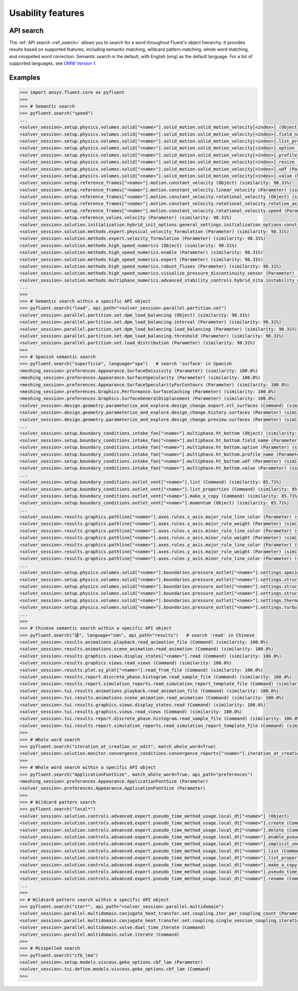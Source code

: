 .. _ref_usability_features:


Usability features
==================

API search
----------

The :ref:`API search <ref_search>` allows you to search for a word throughout Fluent's object hierarchy. It provides results
based on supported features, including semantic matching, wildcard pattern matching, whole word matching, and misspelled
word correction. Semantic search is the default, with English (``eng``) as the default language. For
a list of supported languages, see `OMW Version 1 <https://omwn.org/omw1.html>`_.

Examples
--------

.. code-block:: python

   >>> import ansys.fluent.core as pyfluent
   >>>
   >>> # Semantic search
   >>> pyfluent.search("speed")
   ...
   <solver_session>.setup.physics.volumes.solid["<name>"].solid_motion.solid_motion_velocity[<index>] (Object) (similarity: 98.31%)
   <solver_session>.setup.physics.volumes.solid["<name>"].solid_motion.solid_motion_velocity[<index>].field_name (Parameter) (similarity: 98.31%)
   <solver_session>.setup.physics.volumes.solid["<name>"].solid_motion.solid_motion_velocity[<index>].list_properties (Command) (similarity: 98.31%)
   <solver_session>.setup.physics.volumes.solid["<name>"].solid_motion.solid_motion_velocity[<index>].option (Parameter) (similarity: 98.31%)
   <solver_session>.setup.physics.volumes.solid["<name>"].solid_motion.solid_motion_velocity[<index>].profile_name (Parameter) (similarity: 98.31%)
   <solver_session>.setup.physics.volumes.solid["<name>"].solid_motion.solid_motion_velocity[<index>].resize (Command) (similarity: 98.31%)
   <solver_session>.setup.physics.volumes.solid["<name>"].solid_motion.solid_motion_velocity[<index>].udf (Parameter) (similarity: 98.31%)
   <solver_session>.setup.physics.volumes.solid["<name>"].solid_motion.solid_motion_velocity[<index>].value (Parameter) (similarity: 98.31%)
   <solver_session>.setup.reference_frames["<name>"].motion.constant_velocity (Object) (similarity: 98.31%)
   <solver_session>.setup.reference_frames["<name>"].motion.constant_velocity.linear_velocity (Parameter) (similarity: 98.31%)
   <solver_session>.setup.reference_frames["<name>"].motion.constant_velocity.rotational_velocity (Object) (similarity: 98.31%)
   <solver_session>.setup.reference_frames["<name>"].motion.constant_velocity.rotational_velocity.rotation_axis (Parameter) (similarity: 98.31%)
   <solver_session>.setup.reference_frames["<name>"].motion.constant_velocity.rotational_velocity.speed (Parameter) (similarity: 98.31%)
   <solver_session>.setup.reference_values.velocity (Parameter) (similarity: 98.31%)
   <solver_session>.solution.initialization.hybrid_init_options.general_settings.initialization_options.const_velocity (Parameter) (similarity: 98.31%)
   <solver_session>.solution.methods.expert.physical_velocity_formulation (Parameter) (similarity: 98.31%)
   <solver_session>.solution.methods.expert.velocity_formulation (Parameter) (similarity: 98.31%)
   <solver_session>.solution.methods.high_speed_numerics (Object) (similarity: 98.31%)
   <solver_session>.solution.methods.high_speed_numerics.enable (Parameter) (similarity: 98.31%)
   <solver_session>.solution.methods.high_speed_numerics.expert (Parameter) (similarity: 98.31%)
   <solver_session>.solution.methods.high_speed_numerics.robust_fluxes (Parameter) (similarity: 98.31%)
   <solver_session>.solution.methods.high_speed_numerics.visualize_pressure_discontinuity_sensor (Parameter) (similarity: 98.31%)
   <solver_session>.solution.methods.multiphase_numerics.advanced_stability_controls.hybrid_nita.instability_detector.set_velocity_limit (Parameter) (similarity: 98.31%)
   ...
   >>>
   >>> # Semantic search within a specific API object
   >>> pyfluent.search("load", api_path="<solver_session>.parallel.partition.set")
   <solver_session>.parallel.partition.set.dpm_load_balancing (Object) (similarity: 98.31%)
   <solver_session>.parallel.partition.set.dpm_load_balancing.interval (Parameter) (similarity: 98.31%)
   <solver_session>.parallel.partition.set.dpm_load_balancing.load_balancing (Parameter) (similarity: 98.31%)
   <solver_session>.parallel.partition.set.dpm_load_balancing.threshold (Parameter) (similarity: 98.31%)
   <solver_session>.parallel.partition.set.load_distribution (Parameter) (similarity: 98.31%)
   >>>
   >>> # Spanish semantic search
   >>> pyfluent.search("superficie", language="spa")   # search 'surface' in Spanish
   <meshing_session>.preferences.Appearance.SurfaceEmissivity (Parameter) (similarity: 100.0%)
   <meshing_session>.preferences.Appearance.SurfaceSpecularity (Parameter) (similarity: 100.0%)
   <meshing_session>.preferences.Appearance.SurfaceSpecularityForContours (Parameter) (similarity: 100.0%)
   <meshing_session>.preferences.Graphics.Performance.SurfaceCaching (Parameter) (similarity: 100.0%)
   <meshing_session>.preferences.Graphics.SurfaceGeneralDisplacement (Parameter) (similarity: 100.0%)
   <solver_session>.design.geometry.parameterize_and_explore.design_change.export.stl_surfaces (Command) (similarity: 100.0%)
   <solver_session>.design.geometry.parameterize_and_explore.design_change.history.surfaces (Parameter) (similarity: 100.0%)
   <solver_session>.design.geometry.parameterize_and_explore.design_change.preview.surfaces (Parameter) (similarity: 100.0%)
   ...
   <solver_session>.setup.boundary_conditions.intake_fan["<name>"].multiphase.ht_bottom (Object) (similarity: 88.89%)
   <solver_session>.setup.boundary_conditions.intake_fan["<name>"].multiphase.ht_bottom.field_name (Parameter) (similarity: 88.89%)
   <solver_session>.setup.boundary_conditions.intake_fan["<name>"].multiphase.ht_bottom.option (Parameter) (similarity: 88.89%)
   <solver_session>.setup.boundary_conditions.intake_fan["<name>"].multiphase.ht_bottom.profile_name (Parameter) (similarity: 88.89%)
   <solver_session>.setup.boundary_conditions.intake_fan["<name>"].multiphase.ht_bottom.udf (Parameter) (similarity: 88.89%)
   <solver_session>.setup.boundary_conditions.intake_fan["<name>"].multiphase.ht_bottom.value (Parameter) (similarity: 88.89%)
   ...
   <solver_session>.setup.boundary_conditions.outlet_vent["<name>"].list (Command) (similarity: 85.71%)
   <solver_session>.setup.boundary_conditions.outlet_vent["<name>"].list_properties (Command) (similarity: 85.71%)
   <solver_session>.setup.boundary_conditions.outlet_vent["<name>"].make_a_copy (Command) (similarity: 85.71%)
   <solver_session>.setup.boundary_conditions.outlet_vent["<name>"].momentum (Object) (similarity: 85.71%)
   ...
   <solver_session>.results.graphics.pathline["<name>"].axes.rules.x_axis.major_rule_line_color (Parameter) (similarity: 83.33%)
   <solver_session>.results.graphics.pathline["<name>"].axes.rules.x_axis.major_rule_weight (Parameter) (similarity: 83.33%)
   <solver_session>.results.graphics.pathline["<name>"].axes.rules.x_axis.minor_rule_line_color (Parameter) (similarity: 83.33%)
   <solver_session>.results.graphics.pathline["<name>"].axes.rules.x_axis.minor_rule_weight (Parameter) (similarity: 83.33%)
   <solver_session>.results.graphics.pathline["<name>"].axes.rules.y_axis.major_rule_line_color (Parameter) (similarity: 83.33%)
   <solver_session>.results.graphics.pathline["<name>"].axes.rules.y_axis.major_rule_weight (Parameter) (similarity: 83.33%)
   <solver_session>.results.graphics.pathline["<name>"].axes.rules.y_axis.minor_rule_line_color (Parameter) (similarity: 83.33%)
   ...
   <solver_session>.setup.physics.volumes.solid["<name>"].boundaries.pressure_outlet["<name>"].settings.species.tss_scalar["<name>"].profile_name (Parameter) (similarity: 82.35%)
   <solver_session>.setup.physics.volumes.solid["<name>"].boundaries.pressure_outlet["<name>"].settings.structure.x_disp_boundary_value.profile_name (Parameter) (similarity: 82.35%)
   <solver_session>.setup.physics.volumes.solid["<name>"].boundaries.pressure_outlet["<name>"].settings.structure.y_disp_boundary_value.profile_name (Parameter) (similarity: 82.35%)
   <solver_session>.setup.physics.volumes.solid["<name>"].boundaries.pressure_outlet["<name>"].settings.structure.z_disp_boundary_value.profile_name (Parameter) (similarity: 82.35%)
   <solver_session>.setup.physics.volumes.solid["<name>"].boundaries.pressure_outlet["<name>"].settings.thermal.backflow_total_temperature.profile_name (Parameter) (similarity: 82.35%)
   <solver_session>.setup.physics.volumes.solid["<name>"].boundaries.pressure_outlet["<name>"].settings.turbulence.backflow_intermittency.profile_name (Parameter) (similarity: 82.35%)
   ...
   >>>
   >>> # Chinese semantic search within a specific API object
   >>> pyfluent.search("读", language="cmn", api_path="results")   # search 'read' in Chinese
   <solver_session>.results.animations.playback.read_animation_file (Command) (similarity: 100.0%)
   <solver_session>.results.animations.scene_animation.read_animation (Command) (similarity: 100.0%)
   <solver_session>.results.graphics.views.display_states["<name>"].read (Command) (similarity: 100.0%)
   <solver_session>.results.graphics.views.read_views (Command) (similarity: 100.0%)
   <solver_session>.results.plot.xy_plot["<name>"].read_from_file (Command) (similarity: 100.0%)
   <solver_session>.results.report.discrete_phase.histogram.read_sample_file (Command) (similarity: 100.0%)
   <solver_session>.results.report.simulation_reports.read_simulation_report_template_file (Command) (similarity: 100.0%)
   <solver_session>.tui.results.animations.playback.read_animation_file (Command) (similarity: 100.0%)
   <solver_session>.tui.results.animations.scene_animation.read_animation (Command) (similarity: 100.0%)
   <solver_session>.tui.results.graphics.views.display_states.read (Command) (similarity: 100.0%)
   <solver_session>.tui.results.graphics.views.read_views (Command) (similarity: 100.0%)
   <solver_session>.tui.results.report.discrete_phase.histogram.read_sample_file (Command) (similarity: 100.0%)
   <solver_session>.tui.results.report.simulation_reports.read_simulation_report_template_file (Command) (similarity: 100.0%)
   >>>
   >>> # Whole word search
   >>> pyfluent.search("iteration_at_creation_or_edit", match_whole_word=True) 
   <solver_session>.solution.monitor.convergence_conditions.convergence_reports["<name>"].iteration_at_creation_or_edit (Parameter)
   >>>
   >>> # Whole word search within a specific API object
   >>> pyfluent.search("ApplicationFontSize", match_whole_word=True, api_path="preferences")
   <meshing_session>.preferences.Appearance.ApplicationFontSize (Parameter)
   <solver_session>.preferences.Appearance.ApplicationFontSize (Parameter)
   >>>
   >>> # Wildcard pattern search
   >>> pyfluent.search("local*")
   <solver_session>.solution.controls.advanced.expert.pseudo_time_method_usage.local_dt["<name>"] (Object)
   <solver_session>.solution.controls.advanced.expert.pseudo_time_method_usage.local_dt["<name>"].create (Command)
   <solver_session>.solution.controls.advanced.expert.pseudo_time_method_usage.local_dt["<name>"].delete (Command)
   <solver_session>.solution.controls.advanced.expert.pseudo_time_method_usage.local_dt["<name>"].enable_pseudo_time_method (Parameter)
   <solver_session>.solution.controls.advanced.expert.pseudo_time_method_usage.local_dt["<name>"].implicit_under_relaxation_factor (Parameter)
   <solver_session>.solution.controls.advanced.expert.pseudo_time_method_usage.local_dt["<name>"].list (Command)
   <solver_session>.solution.controls.advanced.expert.pseudo_time_method_usage.local_dt["<name>"].list_properties (Command)
   <solver_session>.solution.controls.advanced.expert.pseudo_time_method_usage.local_dt["<name>"].make_a_copy (Command)
   <solver_session>.solution.controls.advanced.expert.pseudo_time_method_usage.local_dt["<name>"].pseudo_time_scale_factor (Parameter)
   <solver_session>.solution.controls.advanced.expert.pseudo_time_method_usage.local_dt["<name>"].rename (Command)
   ...
   >>>
   >> # Wildcard pattern search within a specific API object
   >>> pyfluent.search("iter*", api_path="<solver_session>.parallel.multidomain") 
   <solver_session>.parallel.multidomain.conjugate_heat_transfer.set.coupling.iter_per_coupling_count (Parameter)
   <solver_session>.parallel.multidomain.conjugate_heat_transfer.set.coupling.single_session_coupling.iteration (Parameter)
   <solver_session>.parallel.multidomain.solve.dual_time_iterate (Command)
   <solver_session>.parallel.multidomain.solve.iterate (Command)
   >>>
   >>> # Misspelled search
   >>> pyfluent.search("cfb_lma")
   <solver_session>.setup.models.viscous.geko_options.cbf_lam (Parameter)
   <solver_session>.tui.define.models.viscous.geko_options.cbf_lam (Command)
   >>>

